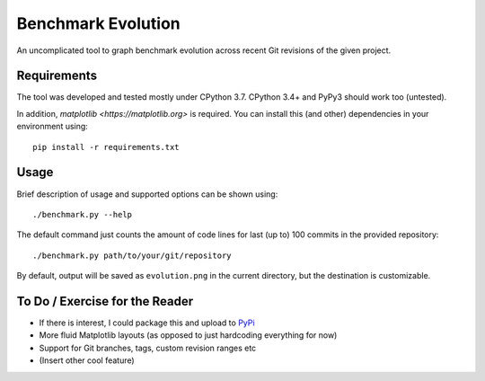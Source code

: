 *******************
Benchmark Evolution
*******************

An uncomplicated tool to graph benchmark evolution across recent Git revisions
of the given project.


Requirements
============

The tool was developed and tested mostly under CPython 3.7.
CPython 3.4+ and PyPy3 should work too (untested).

In addition, `matplotlib <https://matplotlib.org>` is required. You can install
this (and other) dependencies in your environment using::

  pip install -r requirements.txt


Usage
=====

Brief description of usage and supported options can be shown using::

  ./benchmark.py --help

The default command just counts the amount of code lines for last (up to) 100
commits in the provided repository::

  ./benchmark.py path/to/your/git/repository

By default, output will be saved as ``evolution.png`` in the current directory,
but the destination is customizable.


To Do / Exercise for the Reader
===============================

* If there is interest, I could package this and upload to
  `PyPi <https://pypi.org>`_
* More fluid Matplotlib layouts (as opposed to just hardcoding everything for
  now)
* Support for Git branches, tags, custom revision ranges etc
* (Insert other cool feature)

